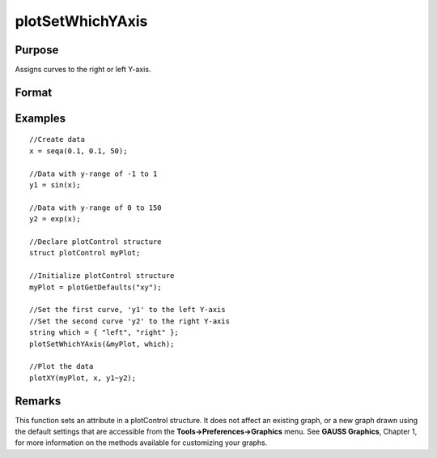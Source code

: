 
plotSetWhichYAxis
==============================================

Purpose
----------------
Assigns curves to the right or left Y-axis.

Format
----------------
.. function:: plotSetWhichYAxis(&myPlot, which)

    :param &myPlot: A plotControl structure pointer.
    :type &myPlot: TODO

    :param which: where each element contains either "right" or "left".
    :type which: String or Nx1 string array

Examples
----------------

::

    //Create data
    x = seqa(0.1, 0.1, 50);
    
    //Data with y-range of -1 to 1
    y1 = sin(x);
    
    //Data with y-range of 0 to 150
    y2 = exp(x);
    
    //Declare plotControl structure
    struct plotControl myPlot;
    
    //Initialize plotControl structure
    myPlot = plotGetDefaults("xy");
    
    //Set the first curve, 'y1' to the left Y-axis
    //Set the second curve 'y2' to the right Y-axis
    string which = { "left", "right" };
    plotSetWhichYAxis(&myPlot, which);
    
    //Plot the data
    plotXY(myPlot, x, y1~y2);

Remarks
-------

This function sets an attribute in a plotControl structure. It does not
affect an existing graph, or a new graph drawn using the default
settings that are accessible from the **Tools->Preferences->Graphics**
menu. See **GAUSS Graphics**, Chapter 1, for more information on the
methods available for customizing your graphs.

.. seealso:: Functions :func:`plotGetDefaults`, :func:`plotSetLineSymbol`
